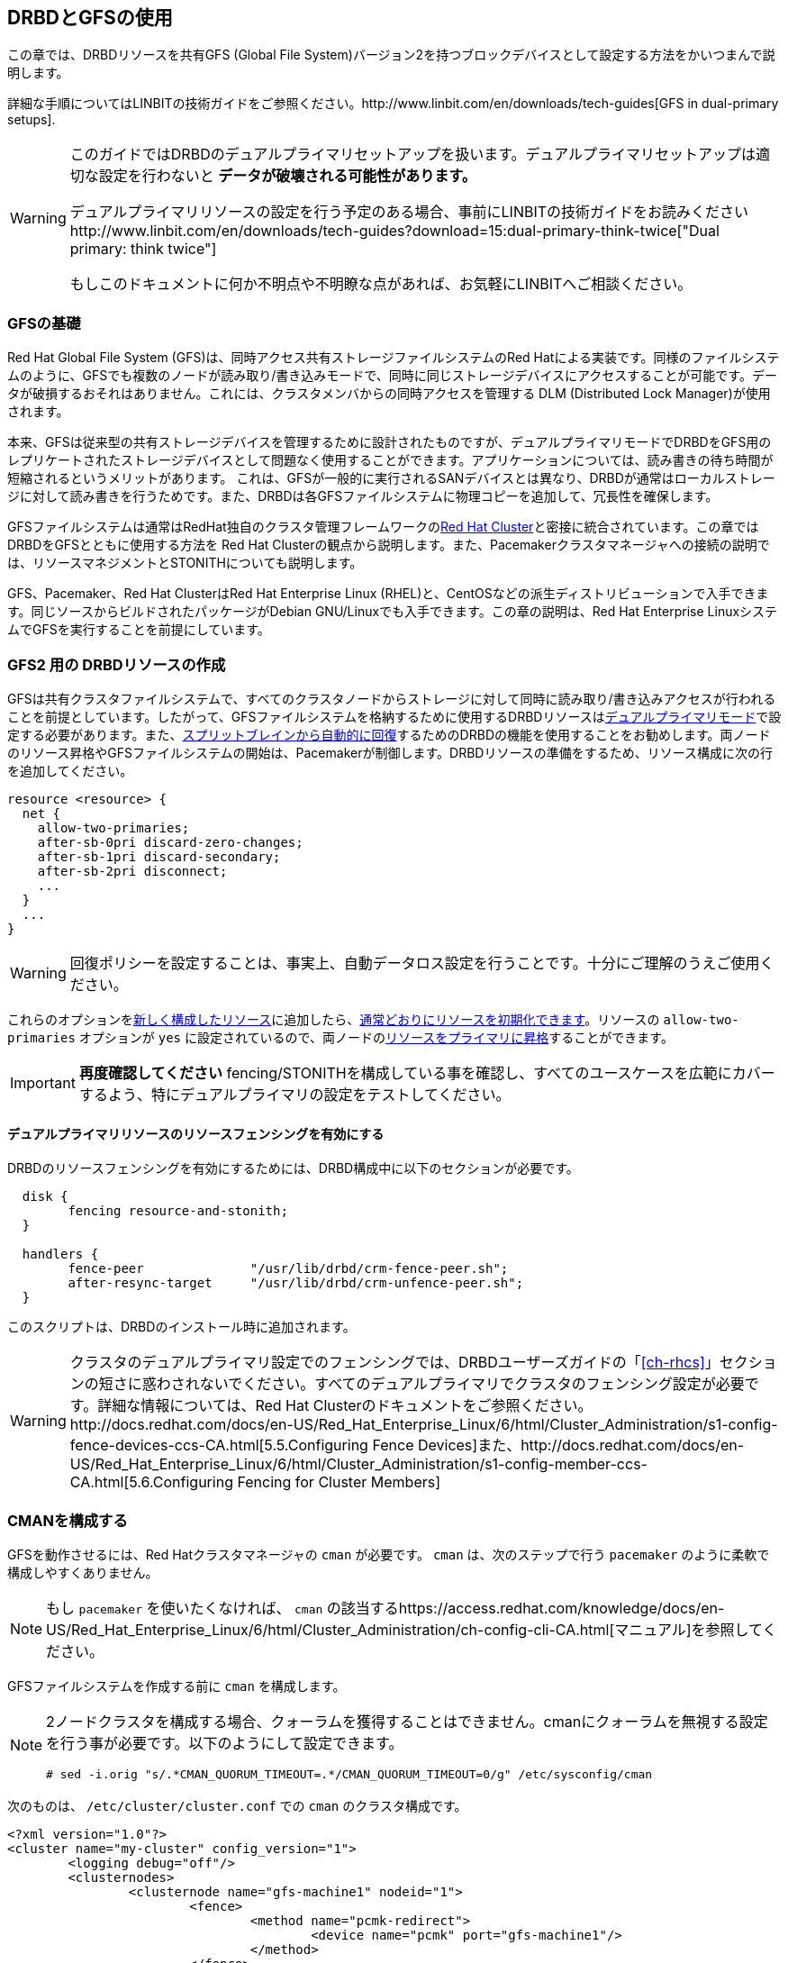 [[ch-gfs]]
== DRBDとGFSの使用

indexterm:[GFS]indexterm:[Global File System]この章では、DRBDリソースを共有GFS (Global
File System)バージョン2を持つブロックデバイスとして設定する方法をかいつまんで説明します。

詳細な手順についてはLINBITの技術ガイドをご参照ください。http://www.linbit.com/en/downloads/tech-guides[GFS
in dual-primary setups].

[WARNING]
===============================
このガイドではDRBDのデュアルプライマリセットアップを扱います。デュアルプライマリセットアップは適切な設定を行わないと
*データが破壊される可能性があります。* +

デュアルプライマリリソースの設定を行う予定のある場合、事前にLINBITの技術ガイドをお読みくださいhttp://www.linbit.com/en/downloads/tech-guides?download=15:dual-primary-think-twice["Dual
primary: think twice"] +

もしこのドキュメントに何か不明点や不明瞭な点があれば、お気軽にLINBITへご相談ください。
===============================

[[s-gfs-primer]]
=== GFSの基礎

Red Hat Global File System (GFS)は、同時アクセス共有ストレージファイルシステムのRed
Hatによる実装です。同様のファイルシステムのように、GFSでも複数のノードが読み取り/書き込みモードで、同時に同じストレージデバイスにアクセスすることが可能です。データが破損するおそれはありません。これには、クラスタメンバからの同時アクセスを管理する
DLM (Distributed Lock Manager)が使用されます。

本来、GFSは従来型の共有ストレージデバイスを管理するために設計されたものですが、デュアルプライマリモードでDRBDをGFS用のレプリケートされたストレージデバイスとして問題なく使用することができます。アプリケーションについては、読み書きの待ち時間が短縮されるというメリットがあります。
これは、GFSが一般的に実行されるSANデバイスとは異なり、DRBDが通常はローカルストレージに対して読み書きを行うためです。また、DRBDは各GFSファイルシステムに物理コピーを追加して、冗長性を確保します。

GFSファイルシステムは通常はRedHat独自のクラスタ管理フレームワークのindexterm:[Red Hat Cluster
Suite]<<ch-rhcs,Red Hat Cluster>>と密接に統合されています。この章ではDRBDをGFSとともに使用する方法を Red
Hat
Clusterの観点から説明します。また、Pacemakerクラスタマネージャへの接続の説明では、リソースマネジメントとSTONITHについても説明します。

GFS、Pacemaker、Red Hat ClusterはRed Hat Enterprise Linux
(RHEL)と、indexterm:[CentOS]CentOSなどの派生ディストリビューションで入手できます。同じソースからビルドされたパッケージがindexterm:[Debian
GNU/Linux]Debian GNU/Linuxでも入手できます。この章の説明は、Red Hat Enterprise
LinuxシステムでGFSを実行することを前提にしています。

[[s-gfs-create-resource]]
=== GFS2 用の DRBDリソースの作成

GFSは共有クラスタファイルシステムで、すべてのクラスタノードからストレージに対して同時に読み取り/書き込みアクセスが行われることを前提としています。したがって、GFSファイルシステムを格納するために使用するDRBDリソースは<<s-dual-primary-mode,デュアルプライマリモード>>で設定する必要があります。また、<<s-automatic-split-brain-recovery-configuration,スプリットブレインから自動的に回復>>するためのDRBDの機能を使用することをお勧めします。両ノードのリソース昇格やGFSファイルシステムの開始は、Pacemakerが制御します。DRBDリソースの準備をするため、リソース構成に次の行を追加してください。indexterm:[drbd.conf]

[source, drbd]
----------------------------
resource <resource> {
  net {
    allow-two-primaries;
    after-sb-0pri discard-zero-changes;
    after-sb-1pri discard-secondary;
    after-sb-2pri disconnect;
    ...
  }
  ...
}
----------------------------

[WARNING]
===============================
回復ポリシーを設定することは、事実上、自動データロス設定を行うことです。十分にご理解のうえご使用ください。
===============================


これらのオプションを<<ch-configure,新しく構成したリソース>>に追加したら、<<s-first-time-up,通常どおりにリソースを初期化できます>>。リソースのindexterm:[drbd.conf]
`allow-two-primaries` オプションが `yes`
に設定されているので、両ノードの<<s-switch-resource-roles,リソースをプライマリに昇格>>することができます。

[IMPORTANT]
===============================
*再度確認してください* fencing/STONITHを構成している事を確認し、すべてのユースケースを広範にカバーするよう、特にデュアルプライマリの設定をテストしてください。
===============================

==== デュアルプライマリリソースのリソースフェンシングを有効にする

DRBDのリソースフェンシングを有効にするためには、DRBD構成中に以下のセクションが必要です。

[source, drbd]
----------------------------
  disk {
	fencing resource-and-stonith;
  }

  handlers {
	fence-peer		"/usr/lib/drbd/crm-fence-peer.sh";
	after-resync-target	"/usr/lib/drbd/crm-unfence-peer.sh";
  }
----------------------------

このスクリプトは、DRBDのインストール時に追加されます。

[WARNING]
===============================
クラスタのデュアルプライマリ設定でのフェンシングでは、DRBDユーザーズガイドの「<<ch-rhcs>>」セクションの短さに惑わされないでください。すべてのデュアルプライマリでクラスタのフェンシング設定が必要です。詳細な情報については、Red
Hat
Clusterのドキュメントをご参照ください。http://docs.redhat.com/docs/en-US/Red_Hat_Enterprise_Linux/6/html/Cluster_Administration/s1-config-fence-devices-ccs-CA.html[5.5.Configuring
Fence
Devices]また、http://docs.redhat.com/docs/en-US/Red_Hat_Enterprise_Linux/6/html/Cluster_Administration/s1-config-member-ccs-CA.html[5.6.Configuring
Fencing for Cluster Members]
===============================

[[s-gfs-configure-cman]]
=== CMANを構成する

GFSを動作させるには、Red Hatクラスタマネージャの `cman` が必要です。 `cman` は、次のステップで行う `pacemaker`
のように柔軟で構成しやすくありません。

[NOTE]
===============================
もし `pacemaker` を使いたくなければ、 `cman`
の該当するhttps://access.redhat.com/knowledge/docs/en-US/Red_Hat_Enterprise_Linux/6/html/Cluster_Administration/ch-config-cli-CA.html[マニュアル]を参照してください。
===============================

GFSファイルシステムを作成する前に `cman` を構成します。

[NOTE]
===============================
2ノードクラスタを構成する場合、クォーラムを獲得することはできません。cmanにクォーラムを無視する設定を行う事が必要です。以下のようにして設定できます。

  # sed -i.orig "s/.*CMAN_QUORUM_TIMEOUT=.*/CMAN_QUORUM_TIMEOUT=0/g" /etc/sysconfig/cman

===============================

次のものは、 `/etc/cluster/cluster.conf` での `cman` のクラスタ構成です。

[source, drbd]
----------------------------
<?xml version="1.0"?>
<cluster name="my-cluster" config_version="1">
	<logging debug="off"/>
	<clusternodes>
		<clusternode name="gfs-machine1" nodeid="1">
			<fence>
				<method name="pcmk-redirect">
					<device name="pcmk" port="gfs-machine1"/>
				</method>
			</fence>
		</clusternode>
		<clusternode name="gfs-machine2" nodeid="2">
			<fence>
				<method name="pcmk-redirect">
					<device name="pcmk" port="gfs-machine2"/>
				</method>
			</fence>
		</clusternode>
	</clusternodes>
	<fencedevices>
		<fencedevice name="pcmk" agent="fence_pcmk"/>
	</fencedevices>
</cluster>
----------------------------

これは、 `cman` にクラスタ名は `my-cluster` 、クラスタノード名は `gfs-machine1` と `gfs-machine2`
であり、 `pacemaker` によってfencingされるという設定です。

構成が済んだら `cman` を起動します。

[[s-gfs-create]]
=== GFSファイルシステムの作成

デュアルプライマリのDRBDリソースでGFSファイルシステムを作成するには,次のコマンドを*1つ*(!)のノード(これは _Primary_
でなければいけません)で実行します。

indexterm:[GFS]
----------------------------
mkfs -t gfs2 -p lock_dlm -j 2 -t <cluster>:<name> /dev/<drbd-resource>
----------------------------

`-j`
オプションはGFS用に確保するジャーナルの数を示しています。これはGFSクラスタのノードの数と等しい値です。DRBDは2つまでのノードしかサポートしないため、ここで設定する値は常に2です。

[TIP]
===============================
DRBD
9では1つのディスクを2ノード以上で共有することができます。そうしたい場合には、大きなジャーナルの値を指定するか、稼動しているファイルシステムにジャーナルを作成する必要があります。
===============================

`-t` オプションはロックテーブル名を定義します。 _<cluster>:<name>_ という形式が続きます。 _<cluster>_ は
`/etc/cluster/cluster.conf`
に定義したクラスタ名に一致しなければなりません。このように、特定のクラスタのメンバだけにファイルシステムの使用が許可されます。これに対して、
_<name>_ はクラスタ内で一意の任意のファイルシステム名です。


[[s-gfs-with-pacemaker]]
=== PacemakerでのGFS2ファイルシステムの使用

Pacemakerをクラスタリソースマネージャとして使用したい場合、現在の構成をPacemaerに設定して、リソースを管理するように設定しなければなりません。

[IMPORTANT]
===============================
Pacemakerの構成がfencingとSTONITHの動作のすべてに注意して行われていることを確認してください(詳細な情報についてはLINBIT社の技術ガイドをご参照ください。https://www.linbit.com/en/resources/technical-publications/[GFS
in dual-primary setups]
===============================

Pacemakerの構成は右記に記載のように行ってください。<<s-pacemaker-crm-drbd-backed-service,8.2.クラスタ構成にDRBDのサービスを追加する>>.

ここではデュアルプライマリ構成であるため、マスタースレーブ構成に次の変更を行います。

----------------------------
crm(live)configure# ms ms_drbd_xyz drbd_xyz \
                    meta master-max="2" master-node-max="1" \
                         clone-max="2" clone-node-max="1" \
                         notify="true"
----------------------------

`master-max` が *2* になっている点に注目ください。この設定によってDRBDリーソースが両クラスタノードで昇格されます。

さらに、GFSファイルシステムを両ノードで開始したいので、プリミティブのファイルシステムのクローンを追加します。

----------------------------
crm(live)configure# clone cl_fs_xyz p_fs_xyz meta interleave="true"
----------------------------
